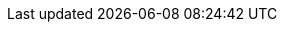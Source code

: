 :stack-version: 8.18.2
:doc-branch: 8.18
:go-version: 1.24.1
:release-state: unreleased
:python: 3.7
:docker: 1.12
:docker-compose: 1.11
:libpcap: 0.8
